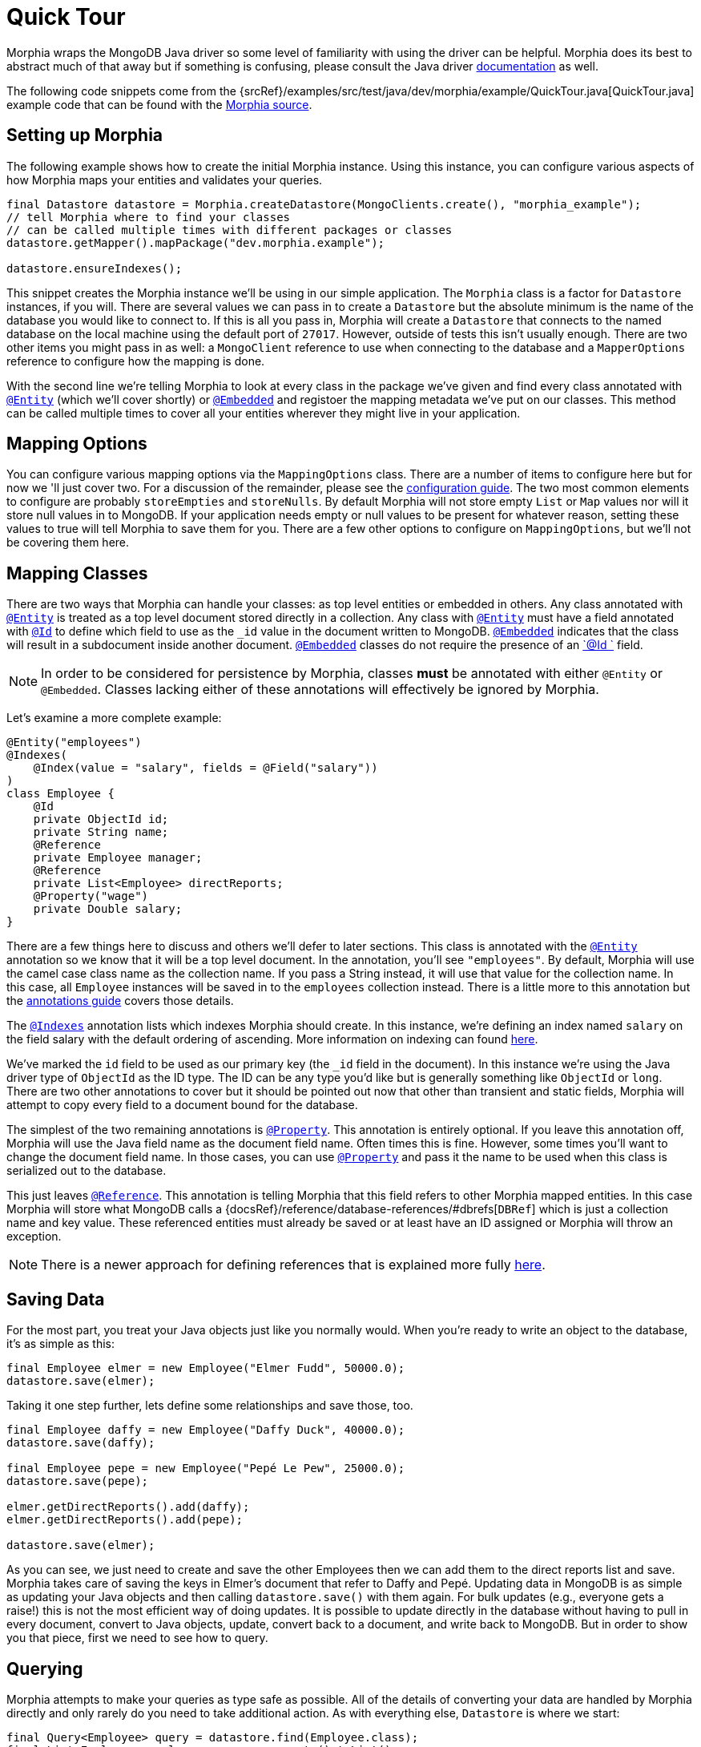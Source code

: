 = Quick Tour

Morphia wraps the MongoDB Java driver so some level of familiarity with using the driver can be helpful.
Morphia does its best to abstract much of that away but if something is confusing, please consult the Java driver
http://mongodb.github.io/mongo-java-driver/[documentation] as well.

The following code snippets come from the {srcRef}/examples/src/test/java/dev/morphia/example/QuickTour.java[QuickTour.java]
example code that can be found with the https://github.com/MorphiaOrg/morphia/[Morphia source].

== Setting up Morphia

The following example shows how to create the initial Morphia instance.
Using this instance, you can configure various aspects of how Morphia maps your entities and validates your queries.

[source,java]
----
final Datastore datastore = Morphia.createDatastore(MongoClients.create(), "morphia_example");
// tell Morphia where to find your classes
// can be called multiple times with different packages or classes
datastore.getMapper().mapPackage("dev.morphia.example");

datastore.ensureIndexes();
----

This snippet creates the Morphia instance we'll be using in our simple application.
The `Morphia` class is a factor for `Datastore`
instances, if you will.
There are several values we can pass in to create a `Datastore` but the absolute minimum is the name of the database you would like to connect to.
If this is all you pass in, Morphia will create a `Datastore` that connects to the named database on the local machine using the default port of `27017`.
However, outside of tests this isn't usually enough.
There are two other items you might pass in as well: a `MongoClient` reference to use when connecting to the database and a `MapperOptions`
reference to configure how the mapping is done.

With the second line we're telling Morphia to look at every class in the package we've given and find every class annotated with xref:javadoc:dev/morphia/annotations/Entity.html#[`@Entity`] (which we'll cover shortly) or xref:javadoc:dev/morphia/annotations/Embedded.html#[`@Embedded`] and registoer the mapping metadata we've put on our classes.
This method can be called multiple times to cover all your entities wherever they might live in your application.

== Mapping Options

You can configure various mapping options via the `MappingOptions` class.
There are a number of items to configure here but for now we 'll just cover two.
For a discussion of the remainder, please see the xref:configuration.adoc[configuration guide].
The two most common elements to configure are probably `storeEmpties` and `storeNulls`.
By default Morphia will not store empty `List` or
`Map` values nor will it store null values in to MongoDB. If your application needs empty or null values to be present for whatever reason, setting these values to true will tell Morphia to save them for you.
There are a few other options to configure on
`MappingOptions`, but we'll not be covering them here.

== Mapping Classes

There are two ways that Morphia can handle your classes: as top level entities or embedded in others.
Any class annotated with
xref:javadoc:dev/morphia/annotations/Entity.html#[`@Entity`] is treated as a top level document stored directly in a collection.
Any class with xref:javadoc:dev/morphia/annotations/Entity.html#[`@Entity`] must have a field annotated with
xref:javadoc:dev/morphia/annotations/Id.html#[`@Id`] to define which field to use as the `_id` value in the document written to MongoDB.  xref:javadoc:dev/morphia/annotations/Embedded.html#[`@Embedded`] indicates that the class will result in a subdocument inside another document.  xref:javadoc:dev/morphia/annotations/Embedded.html#[`@Embedded`] classes do not require the presence of an
xref:javadoc:dev/morphia/annotations/Id.html#[`@Id `] field.

[NOTE]
====
In order to be considered for persistence by Morphia, classes *must* be annotated with either `@Entity` or `@Embedded`.
Classes lacking either of these annotations will effectively be ignored by Morphia.
====

Let's examine a more complete example:

[source,java]
----
@Entity("employees")
@Indexes(
    @Index(value = "salary", fields = @Field("salary"))
)
class Employee {
    @Id
    private ObjectId id;
    private String name;
    @Reference
    private Employee manager;
    @Reference
    private List<Employee> directReports;
    @Property("wage")
    private Double salary;
}
----

There are a few things here to discuss and others we'll defer to later sections.
This class is annotated with the
xref:javadoc:dev/morphia/annotations/Entity.html#[`@Entity`] annotation so we know that it will be a top level document.
In the annotation, you'll see `"employees"`.
By default, Morphia will use the camel case class name as the collection name.
If you pass a String instead, it will use that value for the collection name.
In this case, all `Employee` instances will be saved in to the `employees`
collection instead.
There is a little more to this annotation but the xref:annotations.adoc#_entity[annotations guide] covers those details.

The xref:javadoc:dev/morphia/annotations/Indexes.html#[`@Indexes`] annotation lists which indexes Morphia should create.
In this instance, we're defining an index named `salary` on the field salary with the default ordering of ascending.
More information on indexing can found xref:annotations.adoc#_indexes[here].

We've marked the `id` field to be used as our primary key (the `_id` field in the document).
In this instance we're using the Java driver type of `ObjectId` as the ID type.
The ID can be any type you'd like but is generally something like `ObjectId` or `long`.
There are two other annotations to cover but it should be pointed out now that other than transient and static fields, Morphia will attempt to copy every field to a document bound for the database.

The simplest of the two remaining annotations is xref:javadoc:dev/morphia/annotations/Property.html#[`@Property`].
This annotation is entirely optional.
If you leave this annotation off, Morphia will use the Java field name as the document field name.
Often times this is fine.
However, some times you'll want to change the document field name.
In those cases, you can use
xref:javadoc:dev/morphia/annotations/Property.html#[`@Property`] and pass it the name to be used when this class is serialized out to the database.

This just leaves xref:javadoc:dev/morphia/annotations/Reference.html#[`@Reference`].
This annotation is telling Morphia that this field refers to other Morphia mapped entities.
In this case Morphia will store what MongoDB calls a
{docsRef}/reference/database-references/#dbrefs[`DBRef`] which is just a collection name and key value.
These referenced entities must already be saved or at least have an ID assigned or Morphia will throw an exception.

[NOTE]
====
There is a newer approach for defining references that is explained more fully xref:references.adoc[here].
====

== Saving Data

For the most part, you treat your Java objects just like you normally would.
When you're ready to write an object to the database, it's as simple as this:

[source,java]
----
final Employee elmer = new Employee("Elmer Fudd", 50000.0);
datastore.save(elmer);
----

Taking it one step further, lets define some relationships and save those, too.

[source,java]
----
final Employee daffy = new Employee("Daffy Duck", 40000.0);
datastore.save(daffy);

final Employee pepe = new Employee("Pepé Le Pew", 25000.0);
datastore.save(pepe);

elmer.getDirectReports().add(daffy);
elmer.getDirectReports().add(pepe);

datastore.save(elmer);
----

As you can see, we just need to create and save the other Employees then we can add them to the direct reports list and save.
Morphia takes care of saving the keys in Elmer's document that refer to Daffy and Pepé.
Updating data in MongoDB is as simple as updating your Java objects and then calling `datastore.save()` with them again.
For bulk updates (e.g., everyone gets a raise!) this is not the most efficient way of doing updates.
It is possible to update directly in the database without having to pull in every document, convert to Java objects, update, convert back to a document, and write back to MongoDB. But in order to show you that piece, first we need to see how to query.

== Querying

Morphia attempts to make your queries as type safe as possible.
All of the details of converting your data are handled by Morphia directly and only rarely do you need to take additional action.
As with everything else, `Datastore` is where we start:

[source,java]
----
final Query<Employee> query = datastore.find(Employee.class);
final List<Employee> employees = query.execute().toList();
----

This is a basic Morphia query.
Here, we're telling the `Datastore` to create a query that's been typed to `Employee`.
In this case, we're fetching every `Employee` in to a `List`.
For very large query results, this could very well be too much to fit in to memory.
For this simple example, using `toList()` is fine but in practice `execute()` is usually the more appropriate choice.
Most queries will, of course, want to filter the data in some way.
Here's how to do that:

[source,java]
----
underpaid = datastore.createQuery(Employee.class)
                     .filter(Filters.lte("salary", 30000))
                     .execute()
                     .toList();
----

Morphia supports all the query filters defined in the Mongodb query language.
You can find helper methods for all these filers on the
xref:javadoc:dev/morphia/query/experimental/filters/Filters.html#[Filters class].
The `filter()` method can take as many `Filter`
references as you need to define your query.
It can also be called multiple times as any subsequent calls are cumulative with the rest of the filters already defined.

== Updates

Now that we can query, however simply, we can turn to in-database updates.
These updates take two components: a query, and a set of update operations.
In this example, we'll find all the underpaid employees and give them a raise of 10000. The first step is to create the query to find all the underpaid employees.
This is one we've already seen:

[source,java]
----
final Query<Employee> underPaidQuery = datastore.find(Employee.class)
                                                .filter(Filters.lte("salary", 30000));
----

To define how we want to update the documents matched by this query, we can call `update()` on our query:

[source,java]
----
final UpdateResult results = underPaidQuery.update()
                                           .inc("salary", 10000)
                                           .execute();
----

There are many operations on this class but, in this case, we're only updating the `salary` field by `10000`.
This corresponds to the
{docsRef}/reference/operator/update/inc/[`$inc`] operator.
The `UpdateResult` instance returned will contain various statistics about the update operation.

== Removes

After everything else, removes are really quite simple.
Removing just needs a query to find and delete the documents in question and then call `delete()` the remove them from the database:

[source,java]
----
datastore.find(Employee.class)
         .filter(Filters.gt("salary", 100000))
         .delete(new DeleteOptions()
                .multi(true));
----

Take note of the `DeleteOptions` being passed in here.
By default, mongodb will only delete the first matching document.
If you want to delete all of them, you need to pass the `multi(true)` option as well.